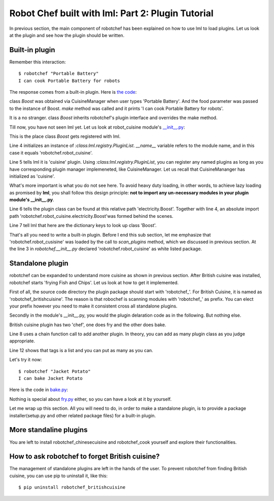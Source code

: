 Robot Chef built with lml: Part 2: Plugin Tutorial
================================================================================

In previous section, the main component of robotchef has been explained on
how to use lml to load plugins. Let us look at the plugin and see
how the plugin should be written.


Built-in plugin
-----------------

.. _builtin_plugin:

Remember this interaction::

    $ robotchef "Portable Battery"
    I can cook Portable Battery for robots

The response comes from a built-in plugin. Here is
`the code <https://github.com/chfw/lml/blob/master/examples/robotchef/robotchef/robot_cuisine/electricity.py>`_:

.. code-block:: python
   :linenos:

   from robotchef.plugin import Chef


   class Boost(Chef):

       def make(self, food=None, **keywords):
           print("I can cook %s for robots" % food)

class `Boost` was obtained via CuisineManager when user types 'Portable Battery'. And
the food parameter was passed to the instance of Boost. `make` method was called and it
prints 'I can cook Portable Battery for robots'.

It is a no stranger. class `Boost` inherits robotchef's plugin interface and overrides
the make method.

Till now, you have not seen lml yet. Let us look at robot_cuisine module's
`__init__.py <https://github.com/chfw/lml/blob/master/examples/robotchef/robotchef/robot_cuisine/__init__.py>`_:

.. code-block:: python
   :linenos:

   from lml.registry import PluginList


   PluginList(__name__).add_a_plugin(
       'cuisine',
       'electricity.Boost',
       tags=['Portable Battery']
   )

This is the place class `Boost` gets registered with lml.

Line 4 initializes an instance of `:class:lml.registry.PluginList`. `__name__` variable
refers to the module name, and in this case it equals 'robotchef.robot_cuisine'.

Line 5 tells lml it is 'cuisine' plugin. Using `:class:lml.registry.PluginList`, you can register any named plugins as long as you have corresponding plugin manager
implemeneted, like CuisineManager. Let us recall that CuisineMananger has initialized
as 'cuisine'.

What's more important is what you do not see here. To avoid heavy duty loading, in
other words, to achieve lazy loading as promised by **lml**, you shall follow
this design principle: **not to import any un-necessary modules in your plugin
module's __init__.py**.

.. code-block:: python
   :linenos:

   class CuisineManager(PluginManager):
       def __init__(self):
           PluginManager.__init__(self, "cuisine")


Line 6 tells the plugin class can be found at this relative path 'electricity.Boost'.
Together with line 4, an absolute import path
'robotchef.robot_cuisine.electricity.Boost'was formed behind the scenes.

Line 7 tell lml that here are the dictionary keys to look up class 'Boost'.

That's all you need to write a built-in plugin. Before I end this sub section, let me
emphasize that 'robotchef.robot_cusisine' was loaded by the call to `scan_plugins`
method, which we discussed in previous section. At the line 3 in `robotchef.__init__.py`
declared 'robotchef.robot_cuisine' as white listed package.


Standalone plugin
---------------------

robotchef can be expanded to understand more cuisine as shown in previous section.
After British cuisine was installed, robotchef starts 'frying Fish and Chips'. Let
us look at how to get it implemented.

First of all, the source code directory the plugin package should start with
'robotchef_'. For British Cuisine, it is named as 'robotchef_britishcuisine'.
The reason is that robochef is scanning modules with 'robotchef_' as prefix.
You can elect your prefix however you need to make it consistent cross all
standalone plugins.

Secondly in the module's __init__.py, you would the plugin delaration code as
in the following. But nothing else.

.. code-block:: python
   :linenos:

   from lml.registry import PluginList


   PluginList(__name__).add_a_plugin(
       'cuisine',
       'fry.Fry',
       tags=['Fish and Chips']
   ).add_a_plugin(
       'cuisine',
       'bake.Bake',
       tags=['Cornish Scone', 'Jacket Potato']
   )

British cuisine plugin has two 'chef', one does fry and the other does bake.

Line 8 uses a chain function call to add another plugin. In theory, you can add
as many plugin class as you judge appropriate.

Line 12 shows that tags is a list and you can put as many as you can.

Let's try it now::

    $ robotchef "Jacket Potato"
    I can bake Jacket Potato

Here is the code in `bake.py <https://github.com/chfw/lml/blob/master/examples/robotchef_britishcuisine/robotchef_britishcuisine/bake.py>`_:

.. code-block:: python
   :linenos:

   from robotchef.plugin import Chef


   class Bake(Chef):

       def make(self, food=None):
           print("I can bake " + food)

Nothing is special about `fry.py <https://github.com/chfw/lml/blob/master/examples/robotchef_britishcuisine/robotchef_britishcuisine/fry.py>`_ either, so you can have a look at it by yourself.

Let me wrap up this section. All you will need to do, in order to make a standalone
plugin, is to provide a package installer(setup.py and other related package files) for a built-in plugin.

More standaline plugins
-------------------------

You are left to install robotchef_chinesecuisine and robotchef_cook yourself and
explore their functionalities.

How to ask robotchef to forget British cuisine?
------------------------------------------------

The management of standalone plugins are left in the hands of the user. To prevent
robotchef from finding British cuisine, you can use pip to uninstall it, like this::

    $ pip uninstall robotchef_britishcuisine

